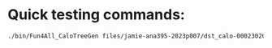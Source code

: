* Quick testing commands:
#+begin_src bash
./bin/Fun4All_CaloTreeGen files/jamie-ana395-2023p007/dst_calo-00023020.list qa.root ntp.root 0 0.5 4 2>/dev/null 1>log.txt &
#+end_src
